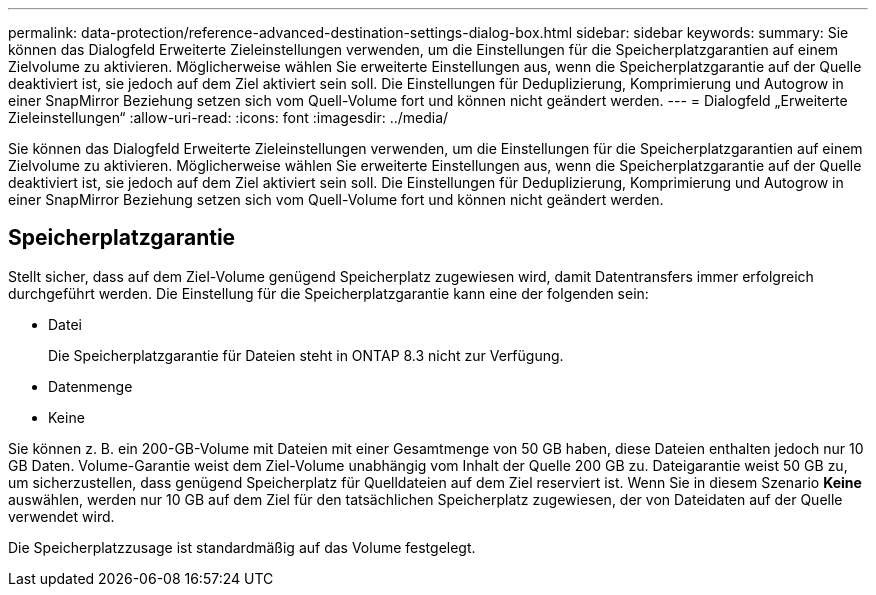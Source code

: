 ---
permalink: data-protection/reference-advanced-destination-settings-dialog-box.html 
sidebar: sidebar 
keywords:  
summary: Sie können das Dialogfeld Erweiterte Zieleinstellungen verwenden, um die Einstellungen für die Speicherplatzgarantien auf einem Zielvolume zu aktivieren. Möglicherweise wählen Sie erweiterte Einstellungen aus, wenn die Speicherplatzgarantie auf der Quelle deaktiviert ist, sie jedoch auf dem Ziel aktiviert sein soll. Die Einstellungen für Deduplizierung, Komprimierung und Autogrow in einer SnapMirror Beziehung setzen sich vom Quell-Volume fort und können nicht geändert werden. 
---
= Dialogfeld „Erweiterte Zieleinstellungen“
:allow-uri-read: 
:icons: font
:imagesdir: ../media/


[role="lead"]
Sie können das Dialogfeld Erweiterte Zieleinstellungen verwenden, um die Einstellungen für die Speicherplatzgarantien auf einem Zielvolume zu aktivieren. Möglicherweise wählen Sie erweiterte Einstellungen aus, wenn die Speicherplatzgarantie auf der Quelle deaktiviert ist, sie jedoch auf dem Ziel aktiviert sein soll. Die Einstellungen für Deduplizierung, Komprimierung und Autogrow in einer SnapMirror Beziehung setzen sich vom Quell-Volume fort und können nicht geändert werden.



== Speicherplatzgarantie

Stellt sicher, dass auf dem Ziel-Volume genügend Speicherplatz zugewiesen wird, damit Datentransfers immer erfolgreich durchgeführt werden. Die Einstellung für die Speicherplatzgarantie kann eine der folgenden sein:

* Datei
+
Die Speicherplatzgarantie für Dateien steht in ONTAP 8.3 nicht zur Verfügung.

* Datenmenge
* Keine


Sie können z. B. ein 200-GB-Volume mit Dateien mit einer Gesamtmenge von 50 GB haben, diese Dateien enthalten jedoch nur 10 GB Daten. Volume-Garantie weist dem Ziel-Volume unabhängig vom Inhalt der Quelle 200 GB zu. Dateigarantie weist 50 GB zu, um sicherzustellen, dass genügend Speicherplatz für Quelldateien auf dem Ziel reserviert ist. Wenn Sie in diesem Szenario *Keine* auswählen, werden nur 10 GB auf dem Ziel für den tatsächlichen Speicherplatz zugewiesen, der von Dateidaten auf der Quelle verwendet wird.

Die Speicherplatzzusage ist standardmäßig auf das Volume festgelegt.
